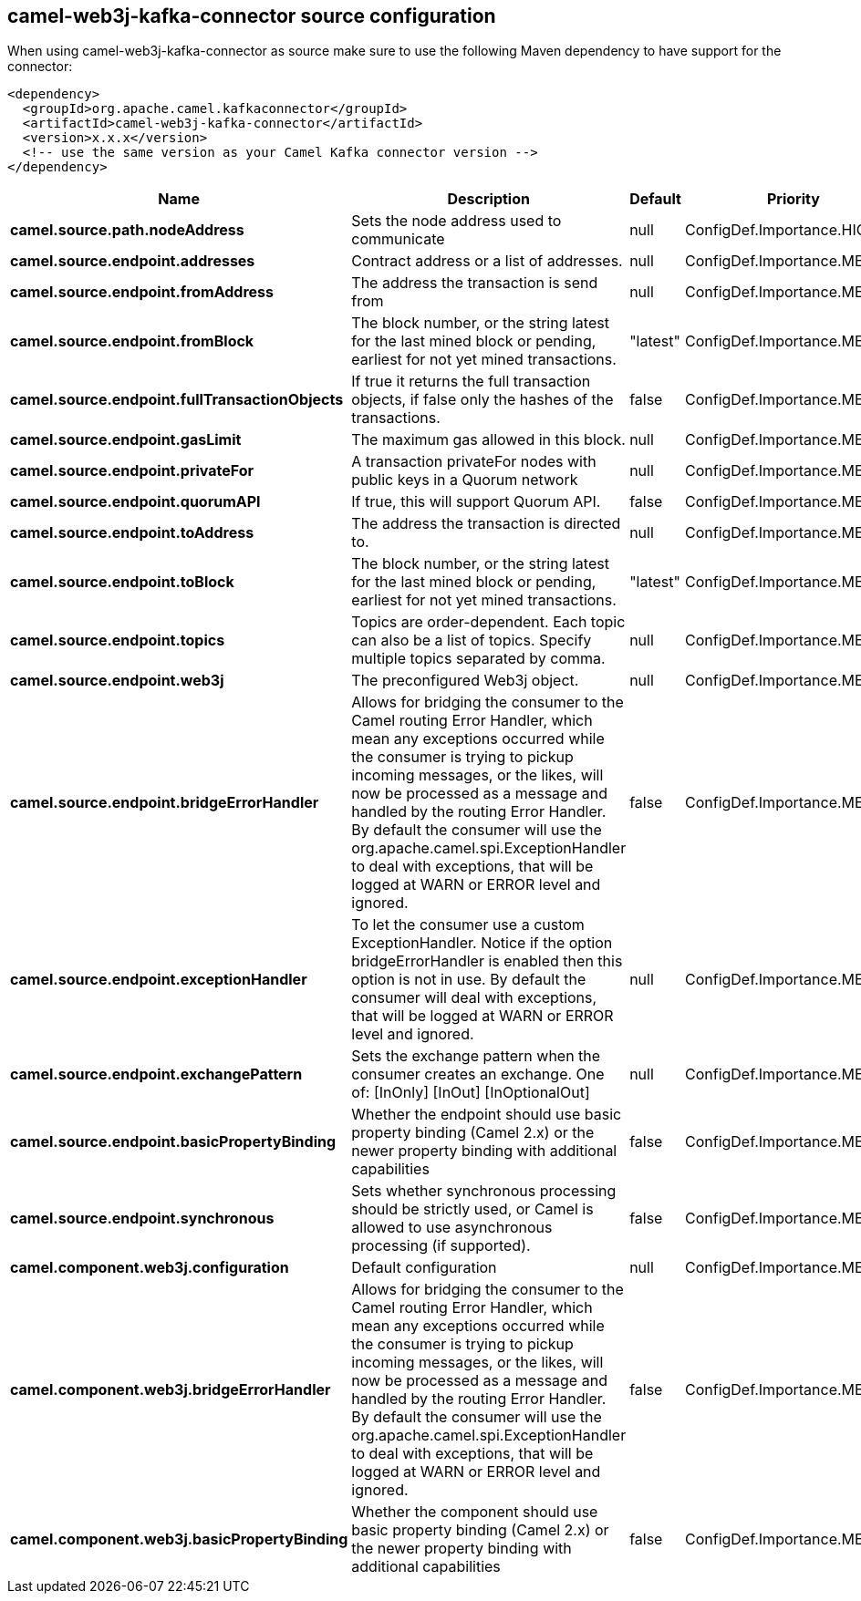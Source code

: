 // kafka-connector options: START
[[camel-web3j-kafka-connector-source]]
== camel-web3j-kafka-connector source configuration

When using camel-web3j-kafka-connector as source make sure to use the following Maven dependency to have support for the connector:

[source,xml]
----
<dependency>
  <groupId>org.apache.camel.kafkaconnector</groupId>
  <artifactId>camel-web3j-kafka-connector</artifactId>
  <version>x.x.x</version>
  <!-- use the same version as your Camel Kafka connector version -->
</dependency>
----


[width="100%",cols="2,5,^1,2",options="header"]
|===
| Name | Description | Default | Priority
| *camel.source.path.nodeAddress* | Sets the node address used to communicate | null | ConfigDef.Importance.HIGH
| *camel.source.endpoint.addresses* | Contract address or a list of addresses. | null | ConfigDef.Importance.MEDIUM
| *camel.source.endpoint.fromAddress* | The address the transaction is send from | null | ConfigDef.Importance.MEDIUM
| *camel.source.endpoint.fromBlock* | The block number, or the string latest for the last mined block or pending, earliest for not yet mined transactions. | "latest" | ConfigDef.Importance.MEDIUM
| *camel.source.endpoint.fullTransactionObjects* | If true it returns the full transaction objects, if false only the hashes of the transactions. | false | ConfigDef.Importance.MEDIUM
| *camel.source.endpoint.gasLimit* | The maximum gas allowed in this block. | null | ConfigDef.Importance.MEDIUM
| *camel.source.endpoint.privateFor* | A transaction privateFor nodes with public keys in a Quorum network | null | ConfigDef.Importance.MEDIUM
| *camel.source.endpoint.quorumAPI* | If true, this will support Quorum API. | false | ConfigDef.Importance.MEDIUM
| *camel.source.endpoint.toAddress* | The address the transaction is directed to. | null | ConfigDef.Importance.MEDIUM
| *camel.source.endpoint.toBlock* | The block number, or the string latest for the last mined block or pending, earliest for not yet mined transactions. | "latest" | ConfigDef.Importance.MEDIUM
| *camel.source.endpoint.topics* | Topics are order-dependent. Each topic can also be a list of topics. Specify multiple topics separated by comma. | null | ConfigDef.Importance.MEDIUM
| *camel.source.endpoint.web3j* | The preconfigured Web3j object. | null | ConfigDef.Importance.MEDIUM
| *camel.source.endpoint.bridgeErrorHandler* | Allows for bridging the consumer to the Camel routing Error Handler, which mean any exceptions occurred while the consumer is trying to pickup incoming messages, or the likes, will now be processed as a message and handled by the routing Error Handler. By default the consumer will use the org.apache.camel.spi.ExceptionHandler to deal with exceptions, that will be logged at WARN or ERROR level and ignored. | false | ConfigDef.Importance.MEDIUM
| *camel.source.endpoint.exceptionHandler* | To let the consumer use a custom ExceptionHandler. Notice if the option bridgeErrorHandler is enabled then this option is not in use. By default the consumer will deal with exceptions, that will be logged at WARN or ERROR level and ignored. | null | ConfigDef.Importance.MEDIUM
| *camel.source.endpoint.exchangePattern* | Sets the exchange pattern when the consumer creates an exchange. One of: [InOnly] [InOut] [InOptionalOut] | null | ConfigDef.Importance.MEDIUM
| *camel.source.endpoint.basicPropertyBinding* | Whether the endpoint should use basic property binding (Camel 2.x) or the newer property binding with additional capabilities | false | ConfigDef.Importance.MEDIUM
| *camel.source.endpoint.synchronous* | Sets whether synchronous processing should be strictly used, or Camel is allowed to use asynchronous processing (if supported). | false | ConfigDef.Importance.MEDIUM
| *camel.component.web3j.configuration* | Default configuration | null | ConfigDef.Importance.MEDIUM
| *camel.component.web3j.bridgeErrorHandler* | Allows for bridging the consumer to the Camel routing Error Handler, which mean any exceptions occurred while the consumer is trying to pickup incoming messages, or the likes, will now be processed as a message and handled by the routing Error Handler. By default the consumer will use the org.apache.camel.spi.ExceptionHandler to deal with exceptions, that will be logged at WARN or ERROR level and ignored. | false | ConfigDef.Importance.MEDIUM
| *camel.component.web3j.basicPropertyBinding* | Whether the component should use basic property binding (Camel 2.x) or the newer property binding with additional capabilities | false | ConfigDef.Importance.MEDIUM
|===
// kafka-connector options: END
